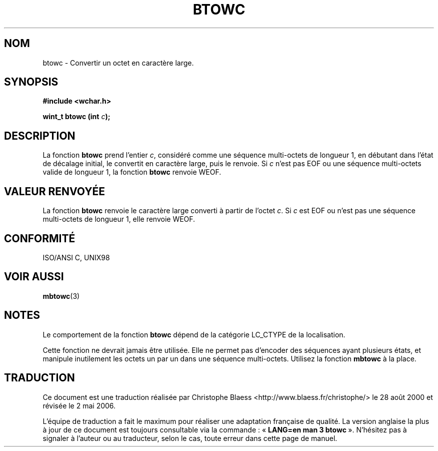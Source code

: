 .\" Copyright (c) Bruno Haible <haible@clisp.cons.org>
.\"
.\" This is free documentation; you can redistribute it and/or
.\" modify it under the terms of the GNU General Public License as
.\" published by the Free Software Foundation; either version 2 of
.\" the License, or (at your option) any later version.
.\"
.\" References consulted:
.\"   GNU glibc-2 source code and manual
.\"   Dinkumware C library reference http://www.dinkumware.com/
.\"   OpenGroup's Single Unix specification http://www.UNIX-systems.org/online.html
.\"   ISO/IEC 9899:1999
.\"
.\" Traduction 28/08/2000 par Christophe Blaess (ccb@club-internet.fr)
.\" LDP 1.30
.\" Màj 21/07/2003 LDP-1.56
.\" Màj 01/05/2006 LDP-1.67.1
.\"
.TH BTOWC 3 "25 juillet 1999" LDP "Manuel du programmeur Linux"
.SH NOM
btowc \- Convertir un octet en caractère large.
.SH SYNOPSIS
.nf
.B #include <wchar.h>
.sp
.BI "wint_t btowc (int " c );
.fi
.SH DESCRIPTION
La fonction \fBbtowc\fP prend l'entier \fIc\fP, considéré comme une séquence multi-octets de longueur 1, en
débutant dans l'état de décalage initial, le convertit en caractère large, puis le renvoie. Si \fIc\fP n'est pas EOF ou
une séquence multi-octets valide de longueur 1, la fonction \fBbtowc\fP renvoie WEOF.
.SH "VALEUR RENVOYÉE"
La fonction \fBbtowc\fP renvoie le caractère large converti à partir de l'octet \fIc\fP.
Si \fIc\fP est EOF ou n'est pas une séquence multi-octets de longueur 1, elle renvoie WEOF.
.SH "CONFORMITÉ"
ISO/ANSI C, UNIX98
.SH "VOIR AUSSI"
.BR mbtowc (3)
.SH NOTES
Le comportement de la fonction \fBbtowc\fP dépend de la catégorie LC_CTYPE de la localisation.
.PP
Cette fonction ne devrait jamais être utilisée. Elle ne permet pas d'encoder des séquences ayant
plusieurs états, et manipule inutilement les octets un par un dans une séquence multi-octets. Utilisez
la fonction \fBmbtowc\fP à la place.
.SH TRADUCTION
.PP
Ce document est une traduction réalisée par Christophe Blaess
<http://www.blaess.fr/christophe/> le 28\ août\ 2000
et révisée le 2\ mai\ 2006.
.PP
L'équipe de traduction a fait le maximum pour réaliser une adaptation
française de qualité. La version anglaise la plus à jour de ce document est
toujours consultable via la commande\ : «\ \fBLANG=en\ man\ 3\ btowc\fR\ ».
N'hésitez pas à signaler à l'auteur ou au traducteur, selon le cas, toute
erreur dans cette page de manuel.
